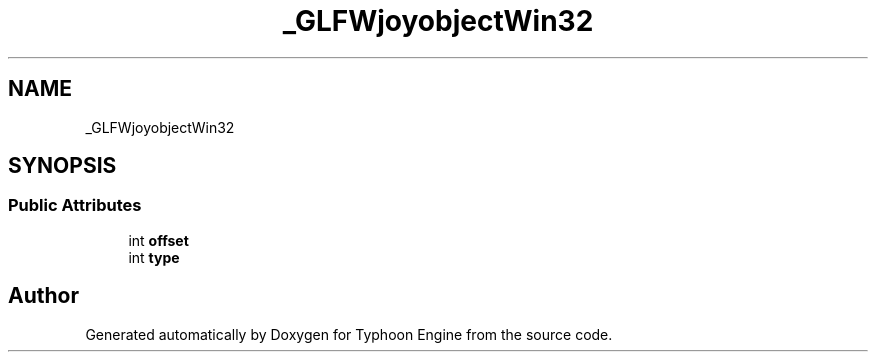 .TH "_GLFWjoyobjectWin32" 3 "Sat Jul 20 2019" "Version 0.1" "Typhoon Engine" \" -*- nroff -*-
.ad l
.nh
.SH NAME
_GLFWjoyobjectWin32
.SH SYNOPSIS
.br
.PP
.SS "Public Attributes"

.in +1c
.ti -1c
.RI "int \fBoffset\fP"
.br
.ti -1c
.RI "int \fBtype\fP"
.br
.in -1c

.SH "Author"
.PP 
Generated automatically by Doxygen for Typhoon Engine from the source code\&.
